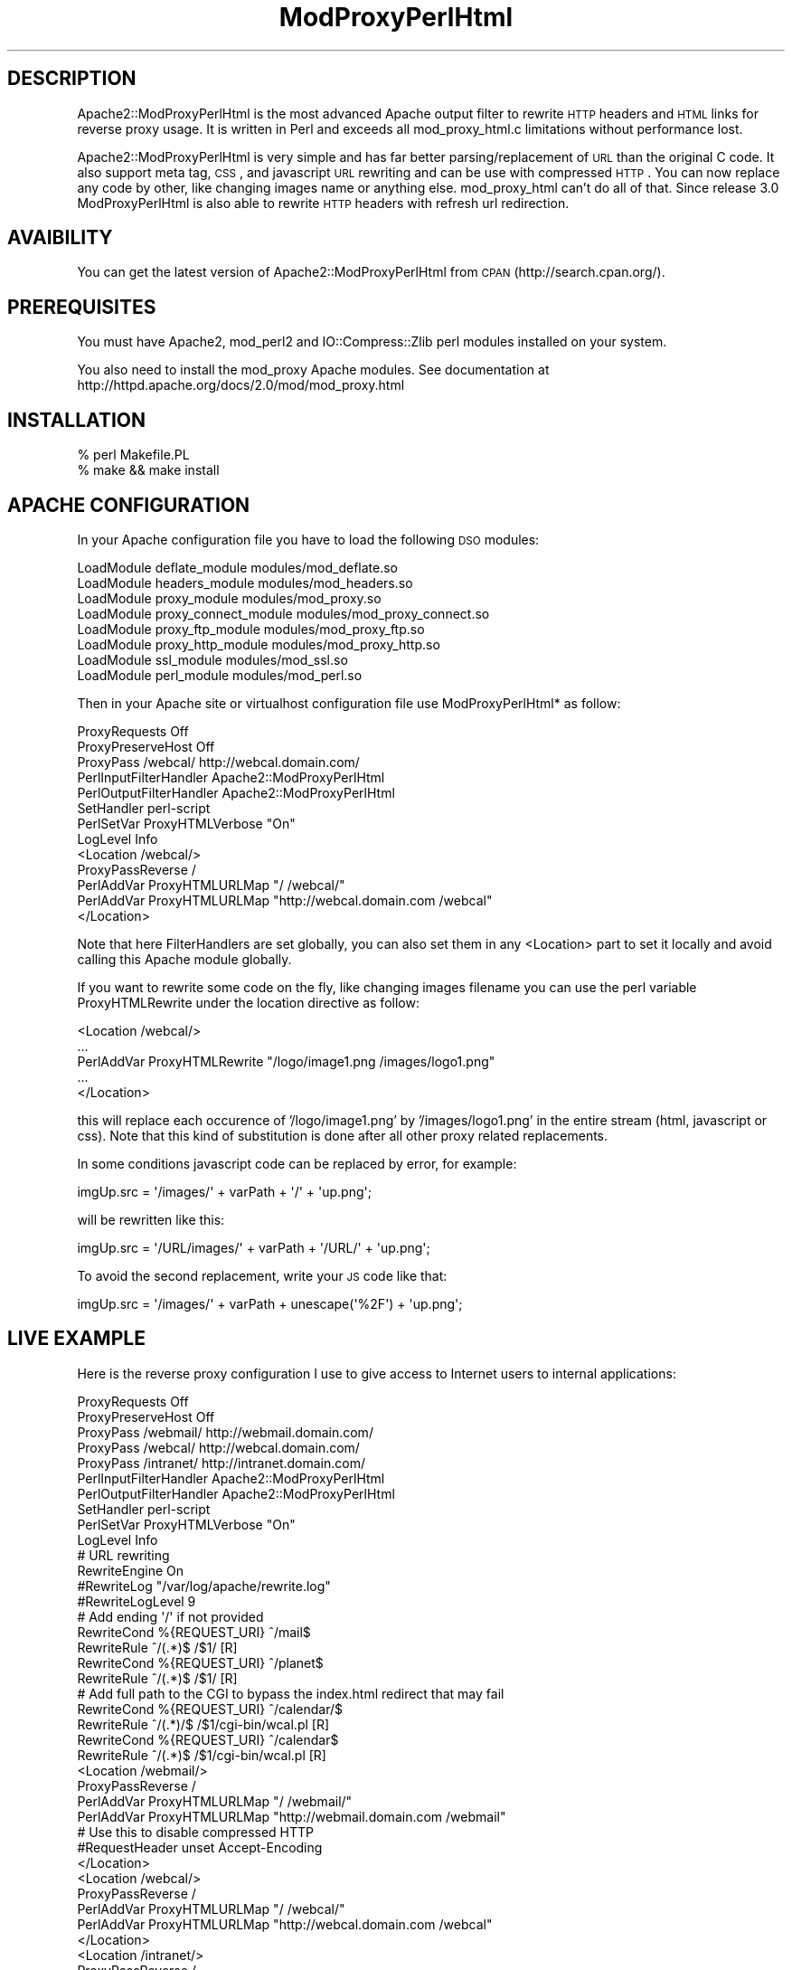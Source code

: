 .\" Automatically generated by Pod::Man 2.22 (Pod::Simple 3.07)
.\"
.\" Standard preamble:
.\" ========================================================================
.de Sp \" Vertical space (when we can't use .PP)
.if t .sp .5v
.if n .sp
..
.de Vb \" Begin verbatim text
.ft CW
.nf
.ne \\$1
..
.de Ve \" End verbatim text
.ft R
.fi
..
.\" Set up some character translations and predefined strings.  \*(-- will
.\" give an unbreakable dash, \*(PI will give pi, \*(L" will give a left
.\" double quote, and \*(R" will give a right double quote.  \*(C+ will
.\" give a nicer C++.  Capital omega is used to do unbreakable dashes and
.\" therefore won't be available.  \*(C` and \*(C' expand to `' in nroff,
.\" nothing in troff, for use with C<>.
.tr \(*W-
.ds C+ C\v'-.1v'\h'-1p'\s-2+\h'-1p'+\s0\v'.1v'\h'-1p'
.ie n \{\
.    ds -- \(*W-
.    ds PI pi
.    if (\n(.H=4u)&(1m=24u) .ds -- \(*W\h'-12u'\(*W\h'-12u'-\" diablo 10 pitch
.    if (\n(.H=4u)&(1m=20u) .ds -- \(*W\h'-12u'\(*W\h'-8u'-\"  diablo 12 pitch
.    ds L" ""
.    ds R" ""
.    ds C` ""
.    ds C' ""
'br\}
.el\{\
.    ds -- \|\(em\|
.    ds PI \(*p
.    ds L" ``
.    ds R" ''
'br\}
.\"
.\" Escape single quotes in literal strings from groff's Unicode transform.
.ie \n(.g .ds Aq \(aq
.el       .ds Aq '
.\"
.\" If the F register is turned on, we'll generate index entries on stderr for
.\" titles (.TH), headers (.SH), subsections (.SS), items (.Ip), and index
.\" entries marked with X<> in POD.  Of course, you'll have to process the
.\" output yourself in some meaningful fashion.
.ie \nF \{\
.    de IX
.    tm Index:\\$1\t\\n%\t"\\$2"
..
.    nr % 0
.    rr F
.\}
.el \{\
.    de IX
..
.\}
.\"
.\" Accent mark definitions (@(#)ms.acc 1.5 88/02/08 SMI; from UCB 4.2).
.\" Fear.  Run.  Save yourself.  No user-serviceable parts.
.    \" fudge factors for nroff and troff
.if n \{\
.    ds #H 0
.    ds #V .8m
.    ds #F .3m
.    ds #[ \f1
.    ds #] \fP
.\}
.if t \{\
.    ds #H ((1u-(\\\\n(.fu%2u))*.13m)
.    ds #V .6m
.    ds #F 0
.    ds #[ \&
.    ds #] \&
.\}
.    \" simple accents for nroff and troff
.if n \{\
.    ds ' \&
.    ds ` \&
.    ds ^ \&
.    ds , \&
.    ds ~ ~
.    ds /
.\}
.if t \{\
.    ds ' \\k:\h'-(\\n(.wu*8/10-\*(#H)'\'\h"|\\n:u"
.    ds ` \\k:\h'-(\\n(.wu*8/10-\*(#H)'\`\h'|\\n:u'
.    ds ^ \\k:\h'-(\\n(.wu*10/11-\*(#H)'^\h'|\\n:u'
.    ds , \\k:\h'-(\\n(.wu*8/10)',\h'|\\n:u'
.    ds ~ \\k:\h'-(\\n(.wu-\*(#H-.1m)'~\h'|\\n:u'
.    ds / \\k:\h'-(\\n(.wu*8/10-\*(#H)'\z\(sl\h'|\\n:u'
.\}
.    \" troff and (daisy-wheel) nroff accents
.ds : \\k:\h'-(\\n(.wu*8/10-\*(#H+.1m+\*(#F)'\v'-\*(#V'\z.\h'.2m+\*(#F'.\h'|\\n:u'\v'\*(#V'
.ds 8 \h'\*(#H'\(*b\h'-\*(#H'
.ds o \\k:\h'-(\\n(.wu+\w'\(de'u-\*(#H)/2u'\v'-.3n'\*(#[\z\(de\v'.3n'\h'|\\n:u'\*(#]
.ds d- \h'\*(#H'\(pd\h'-\w'~'u'\v'-.25m'\f2\(hy\fP\v'.25m'\h'-\*(#H'
.ds D- D\\k:\h'-\w'D'u'\v'-.11m'\z\(hy\v'.11m'\h'|\\n:u'
.ds th \*(#[\v'.3m'\s+1I\s-1\v'-.3m'\h'-(\w'I'u*2/3)'\s-1o\s+1\*(#]
.ds Th \*(#[\s+2I\s-2\h'-\w'I'u*3/5'\v'-.3m'o\v'.3m'\*(#]
.ds ae a\h'-(\w'a'u*4/10)'e
.ds Ae A\h'-(\w'A'u*4/10)'E
.    \" corrections for vroff
.if v .ds ~ \\k:\h'-(\\n(.wu*9/10-\*(#H)'\s-2\u~\d\s+2\h'|\\n:u'
.if v .ds ^ \\k:\h'-(\\n(.wu*10/11-\*(#H)'\v'-.4m'^\v'.4m'\h'|\\n:u'
.    \" for low resolution devices (crt and lpr)
.if \n(.H>23 .if \n(.V>19 \
\{\
.    ds : e
.    ds 8 ss
.    ds o a
.    ds d- d\h'-1'\(ga
.    ds D- D\h'-1'\(hy
.    ds th \o'bp'
.    ds Th \o'LP'
.    ds ae ae
.    ds Ae AE
.\}
.rm #[ #] #H #V #F C
.\" ========================================================================
.\"
.IX Title "ModProxyPerlHtml 3pm"
.TH ModProxyPerlHtml 3pm "2010-11-14" "perl v5.10.1" "User Contributed Perl Documentation"
.\" For nroff, turn off justification.  Always turn off hyphenation; it makes
.\" way too many mistakes in technical documents.
.if n .ad l
.nh
.SH "DESCRIPTION"
.IX Header "DESCRIPTION"
Apache2::ModProxyPerlHtml is the most advanced Apache output filter to rewrite
\&\s-1HTTP\s0 headers and \s-1HTML\s0 links for reverse proxy usage. It is written in Perl and
exceeds all mod_proxy_html.c limitations without performance lost.
.PP
Apache2::ModProxyPerlHtml is very simple and has far better parsing/replacement
of \s-1URL\s0 than the original C code. It also support meta tag, \s-1CSS\s0, and javascript
\&\s-1URL\s0 rewriting and can be use with compressed \s-1HTTP\s0. You can now replace any code
by other, like changing images name or anything else. mod_proxy_html can't do
all of that. Since release 3.0 ModProxyPerlHtml is also able to rewrite \s-1HTTP\s0
headers with refresh url redirection.
.SH "AVAIBILITY"
.IX Header "AVAIBILITY"
You can get the latest version of Apache2::ModProxyPerlHtml from \s-1CPAN\s0
(http://search.cpan.org/).
.SH "PREREQUISITES"
.IX Header "PREREQUISITES"
You must have Apache2, mod_perl2 and IO::Compress::Zlib perl modules installed
on your system.
.PP
You also need to install the mod_proxy Apache modules. See documentation at
http://httpd.apache.org/docs/2.0/mod/mod_proxy.html
.SH "INSTALLATION"
.IX Header "INSTALLATION"
.Vb 2
\&        % perl Makefile.PL
\&        % make && make install
.Ve
.SH "APACHE CONFIGURATION"
.IX Header "APACHE CONFIGURATION"
In your Apache configuration file you have to load the following \s-1DSO\s0 modules:
.PP
.Vb 8
\&    LoadModule deflate_module modules/mod_deflate.so
\&    LoadModule headers_module modules/mod_headers.so
\&    LoadModule proxy_module modules/mod_proxy.so
\&    LoadModule proxy_connect_module modules/mod_proxy_connect.so
\&    LoadModule proxy_ftp_module modules/mod_proxy_ftp.so
\&    LoadModule proxy_http_module modules/mod_proxy_http.so
\&    LoadModule ssl_module modules/mod_ssl.so
\&    LoadModule perl_module  modules/mod_perl.so
.Ve
.PP
Then in your Apache site or virtualhost configuration file use ModProxyPerlHtml*
as follow:
.PP
.Vb 3
\&    ProxyRequests Off
\&    ProxyPreserveHost Off
\&    ProxyPass       /webcal/  http://webcal.domain.com/
\&
\&    PerlInputFilterHandler Apache2::ModProxyPerlHtml
\&    PerlOutputFilterHandler Apache2::ModProxyPerlHtml
\&    SetHandler perl\-script
\&    PerlSetVar ProxyHTMLVerbose "On"
\&    LogLevel Info
\&
\&
\&    <Location /webcal/>
\&        ProxyPassReverse /
\&        PerlAddVar ProxyHTMLURLMap "/ /webcal/"
\&        PerlAddVar ProxyHTMLURLMap "http://webcal.domain.com /webcal"
\&    </Location>
.Ve
.PP
Note that here FilterHandlers are set globally, you can also set them in any
<Location> part to set it locally and avoid calling this Apache module globally.
.PP
If you want to rewrite some code on the fly, like changing images filename you
can use the perl variable ProxyHTMLRewrite under the location directive as
follow:
.PP
.Vb 5
\&    <Location /webcal/>
\&        ...
\&        PerlAddVar ProxyHTMLRewrite "/logo/image1.png /images/logo1.png"
\&        ...
\&    </Location>
.Ve
.PP
this will replace each occurence of '/logo/image1.png' by '/images/logo1.png' in
the entire stream (html, javascript or css). Note that this kind of substitution
is done after all other proxy related replacements.
.PP
In some conditions javascript code can be replaced by error, for example:
.PP
.Vb 1
\&        imgUp.src = \*(Aq/images/\*(Aq + varPath + \*(Aq/\*(Aq + \*(Aqup.png\*(Aq;
.Ve
.PP
will be rewritten like this:
.PP
.Vb 1
\&        imgUp.src = \*(Aq/URL/images/\*(Aq + varPath + \*(Aq/URL/\*(Aq + \*(Aqup.png\*(Aq;
.Ve
.PP
To avoid the second replacement, write your \s-1JS\s0 code like that:
.PP
.Vb 1
\&        imgUp.src = \*(Aq/images/\*(Aq + varPath + unescape(\*(Aq%2F\*(Aq) + \*(Aqup.png\*(Aq;
.Ve
.SH "LIVE EXAMPLE"
.IX Header "LIVE EXAMPLE"
Here is the reverse proxy configuration I use to give access to Internet users
to internal applications:
.PP
.Vb 5
\&    ProxyRequests Off
\&    ProxyPreserveHost Off
\&    ProxyPass       /webmail/  http://webmail.domain.com/
\&    ProxyPass       /webcal/  http://webcal.domain.com/
\&    ProxyPass       /intranet/  http://intranet.domain.com/
\&
\&
\&    PerlInputFilterHandler Apache2::ModProxyPerlHtml
\&    PerlOutputFilterHandler Apache2::ModProxyPerlHtml
\&    SetHandler perl\-script
\&    PerlSetVar ProxyHTMLVerbose "On"
\&    LogLevel Info
\&
\&
\&    # URL rewriting
\&    RewriteEngine   On
\&    #RewriteLog      "/var/log/apache/rewrite.log"
\&    #RewriteLogLevel 9
\&    # Add ending \*(Aq/\*(Aq if not provided
\&    RewriteCond     %{REQUEST_URI}  ^/mail$
\&    RewriteRule     ^/(.*)$ /$1/    [R]
\&    RewriteCond     %{REQUEST_URI}  ^/planet$
\&    RewriteRule     ^/(.*)$ /$1/    [R]
\&    # Add full path to the CGI to bypass the index.html redirect that may fail
\&    RewriteCond     %{REQUEST_URI}  ^/calendar/$
\&    RewriteRule     ^/(.*)/$ /$1/cgi\-bin/wcal.pl    [R]
\&    RewriteCond     %{REQUEST_URI}  ^/calendar$
\&    RewriteRule     ^/(.*)$ /$1/cgi\-bin/wcal.pl     [R]
\&
\&
\&    <Location /webmail/>
\&        ProxyPassReverse /
\&        PerlAddVar ProxyHTMLURLMap "/ /webmail/"
\&        PerlAddVar ProxyHTMLURLMap "http://webmail.domain.com /webmail"
\&        # Use this to disable compressed HTTP
\&        #RequestHeader   unset   Accept\-Encoding
\&    </Location>
\&
\&
\&    <Location /webcal/>
\&        ProxyPassReverse /
\&        PerlAddVar ProxyHTMLURLMap "/ /webcal/"
\&        PerlAddVar ProxyHTMLURLMap "http://webcal.domain.com /webcal"
\&    </Location>
\&
\&
\&    <Location /intranet/>
\&        ProxyPassReverse /
\&        PerlAddVar ProxyHTMLURLMap "/ /intranet/"
\&        PerlAddVar ProxyHTMLURLMap "http://intranet.samse.fr /intranet"
\&        # Rewrite links that give access to the two previous location 
\&        PerlAddVar ProxyHTMLURLMap "/intranet/webmail /webmail"
\&        PerlAddVar ProxyHTMLURLMap "/intranet/webcal /webcal"
\&    </Location>
.Ve
.PP
This gives access two a webmail and webcal application hosted internally to all
authentified users through their own Internet acces. There's also one acces to
an Intranet portal that have links to the webcal and webmail application. Those
links must be rewritten twice to works.
.SH "BUGS"
.IX Header "BUGS"
Apache2::ModProxyPerlHtml is still under development and is pretty
stable. Please send me email to submit bug reports or feature
requests.
.SH "COPYRIGHT"
.IX Header "COPYRIGHT"
Copyright (c) 2005\-2010 \- Gilles Darold
.PP
All rights reserved.  This program is free software; you may redistribute
it and/or modify it under the same terms as Perl itself.
.SH "AUTHOR"
.IX Header "AUTHOR"
Apache2::ModProxyPerlHtml was created by :
.PP
.Vb 2
\&        Gilles Darold
\&        <gilles at darold dot net>
.Ve
.PP
and is currently maintain by me.
